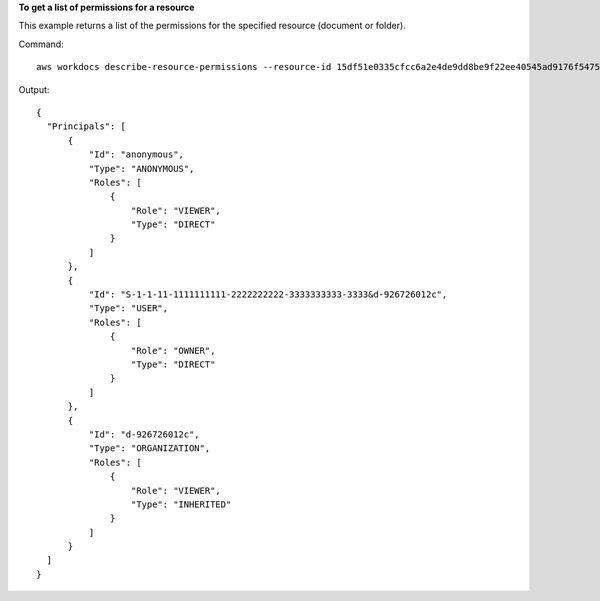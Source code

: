 **To get a list of permissions for a resource**

This example returns a list of the permissions for the specified resource (document or folder).

Command::

  aws workdocs describe-resource-permissions --resource-id 15df51e0335cfcc6a2e4de9dd8be9f22ee40545ad9176f54758dcf903be982d3

Output::

  {
    "Principals": [
        {
            "Id": "anonymous",
            "Type": "ANONYMOUS",
            "Roles": [
                {
                    "Role": "VIEWER",
                    "Type": "DIRECT"
                }
            ]
        },
        {
            "Id": "S-1-1-11-1111111111-2222222222-3333333333-3333&d-926726012c",
            "Type": "USER",
            "Roles": [
                {
                    "Role": "OWNER",
                    "Type": "DIRECT"
                }
            ]
        },
        {
            "Id": "d-926726012c",
            "Type": "ORGANIZATION",
            "Roles": [
                {
                    "Role": "VIEWER",
                    "Type": "INHERITED"
                }
            ]
        }
    ]
  }